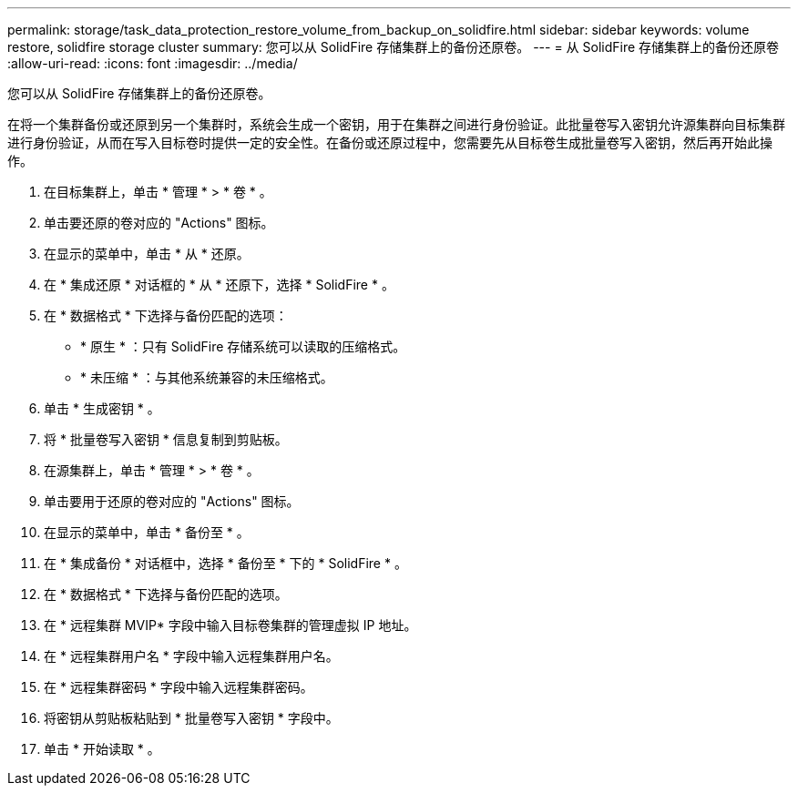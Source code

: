 ---
permalink: storage/task_data_protection_restore_volume_from_backup_on_solidfire.html 
sidebar: sidebar 
keywords: volume restore, solidfire storage cluster 
summary: 您可以从 SolidFire 存储集群上的备份还原卷。 
---
= 从 SolidFire 存储集群上的备份还原卷
:allow-uri-read: 
:icons: font
:imagesdir: ../media/


[role="lead"]
您可以从 SolidFire 存储集群上的备份还原卷。

在将一个集群备份或还原到另一个集群时，系统会生成一个密钥，用于在集群之间进行身份验证。此批量卷写入密钥允许源集群向目标集群进行身份验证，从而在写入目标卷时提供一定的安全性。在备份或还原过程中，您需要先从目标卷生成批量卷写入密钥，然后再开始此操作。

. 在目标集群上，单击 * 管理 * > * 卷 * 。
. 单击要还原的卷对应的 "Actions" 图标。
. 在显示的菜单中，单击 * 从 * 还原。
. 在 * 集成还原 * 对话框的 * 从 * 还原下，选择 * SolidFire * 。
. 在 * 数据格式 * 下选择与备份匹配的选项：
+
** * 原生 * ：只有 SolidFire 存储系统可以读取的压缩格式。
** * 未压缩 * ：与其他系统兼容的未压缩格式。


. 单击 * 生成密钥 * 。
. 将 * 批量卷写入密钥 * 信息复制到剪贴板。
. 在源集群上，单击 * 管理 * > * 卷 * 。
. 单击要用于还原的卷对应的 "Actions" 图标。
. 在显示的菜单中，单击 * 备份至 * 。
. 在 * 集成备份 * 对话框中，选择 * 备份至 * 下的 * SolidFire * 。
. 在 * 数据格式 * 下选择与备份匹配的选项。
. 在 * 远程集群 MVIP* 字段中输入目标卷集群的管理虚拟 IP 地址。
. 在 * 远程集群用户名 * 字段中输入远程集群用户名。
. 在 * 远程集群密码 * 字段中输入远程集群密码。
. 将密钥从剪贴板粘贴到 * 批量卷写入密钥 * 字段中。
. 单击 * 开始读取 * 。

